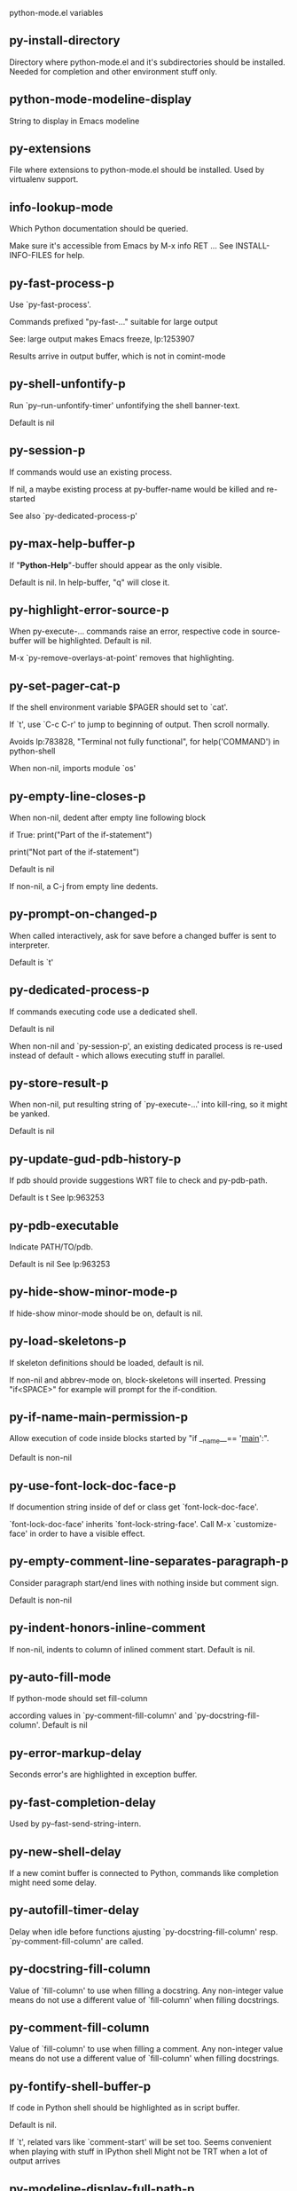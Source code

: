 python-mode.el variables

** py-install-directory
   Directory where python-mode.el and it's subdirectories should be installed. Needed for completion and other environment stuff only. 

** python-mode-modeline-display
   String to display in Emacs modeline 

** py-extensions
   File where extensions to python-mode.el should be installed. Used by virtualenv support. 

** info-lookup-mode
   Which Python documentation should be queried.

Make sure it's accessible from Emacs by M-x info RET ...
See INSTALL-INFO-FILES for help. 

** py-fast-process-p
   Use `py-fast-process'.

Commands prefixed "py-fast-..." suitable for large output

See: large output makes Emacs freeze, lp:1253907

Results arrive in output buffer, which is not in comint-mode

** py-shell-unfontify-p
   Run `py--run-unfontify-timer' unfontifying the shell banner-text.

Default is nil 

** py-session-p
   If commands would use an existing process.

If nil, a maybe existing process at py-buffer-name would be killed and re-started

See also `py-dedicated-process-p'


** py-max-help-buffer-p
   If "*Python-Help*"-buffer should appear as the only visible.

Default is nil. In help-buffer, "q" will close it.  

** py-highlight-error-source-p
   When py-execute-... commands raise an error, respective code in source-buffer will be highlighted. Default is nil.

M-x `py-remove-overlays-at-point' removes that highlighting.
 

** py-set-pager-cat-p
   If the shell environment variable $PAGER should set to `cat'.

If `t', use `C-c C-r' to jump to beginning of output. Then scroll normally.

Avoids lp:783828, "Terminal not fully functional", for help('COMMAND') in python-shell

When non-nil, imports module `os' 

** py-empty-line-closes-p
   When non-nil, dedent after empty line following block

if True:
    print("Part of the if-statement")

print("Not part of the if-statement")

Default is nil

If non-nil, a C-j from empty line dedents.

** py-prompt-on-changed-p
   When called interactively, ask for save before a changed buffer is sent to interpreter.

Default is `t'

** py-dedicated-process-p
   If commands executing code use a dedicated shell.

Default is nil

When non-nil and `py-session-p', an existing dedicated process is re-used instead of default - which allows executing stuff in parallel.


** py-store-result-p
   When non-nil, put resulting string of `py-execute-...' into kill-ring, so it might be yanked.

Default is nil

** py-update-gud-pdb-history-p
   If pdb should provide suggestions WRT file to check and py-pdb-path.

Default is t
See lp:963253


** py-pdb-executable
   Indicate PATH/TO/pdb.

Default is nil
See lp:963253


** py-hide-show-minor-mode-p
   If hide-show minor-mode should be on, default is nil. 

** py-load-skeletons-p
   If skeleton definitions should be loaded, default is nil.

If non-nil and abbrev-mode on, block-skeletons will inserted.
Pressing "if<SPACE>" for example will prompt for the if-condition.


** py-if-name-main-permission-p
   Allow execution of code inside blocks started
by "if __name__== '__main__':".

Default is non-nil

** py-use-font-lock-doc-face-p
   If documention string inside of def or class get `font-lock-doc-face'.

`font-lock-doc-face' inherits `font-lock-string-face'.
Call M-x `customize-face' in order to have a visible effect. 

** py-empty-comment-line-separates-paragraph-p
   Consider paragraph start/end lines with nothing inside but comment sign.

Default is  non-nil

** py-indent-honors-inline-comment
   If non-nil, indents to column of inlined comment start.
Default is nil. 

** py-auto-fill-mode
   If python-mode should set fill-column

according values in `py-comment-fill-column' and `py-docstring-fill-column'.
Default is  nil

** py-error-markup-delay
   Seconds error's are highlighted in exception buffer. 

** py-fast-completion-delay
   Used by py--fast-send-string-intern. 

** py-new-shell-delay
   If a new comint buffer is connected to Python, commands like completion might need some delay. 

** py-autofill-timer-delay
   Delay when idle before functions ajusting  `py-docstring-fill-column' resp. `py-comment-fill-column' are called. 

** py-docstring-fill-column
   Value of `fill-column' to use when filling a docstring.
Any non-integer value means do not use a different value of
`fill-column' when filling docstrings.

** py-comment-fill-column
   Value of `fill-column' to use when filling a comment.
Any non-integer value means do not use a different value of
`fill-column' when filling docstrings.

** py-fontify-shell-buffer-p
   If code in Python shell should be highlighted as in script buffer.

Default is nil.

If `t', related vars like `comment-start' will be set too.
Seems convenient when playing with stuff in IPython shell
Might not be TRT when a lot of output arrives 

** py-modeline-display-full-path-p
   If the full PATH/TO/PYTHON should be displayed in shell modeline.

Default is nil. Note: when `py-shell-name' is specified with path, it's shown as an acronym in buffer-name already. 

** py-modeline-acronym-display-home-p
   If the modeline acronym should contain chars indicating the home-directory.

Default is nil 

** py-timer-close-completions-p
   If `py-timer-close-completion-buffer' should run, default is non-nil. 

** py-smart-operator-mode-p
   If python-mode calls `smart-operator-mode-on'

Default is nil. 

** py-autopair-mode
   If python-mode calls (autopair-mode-on)

Default is nil
Load `autopair-mode' written by Joao Tavora <joaotavora [at] gmail.com>
URL: http://autopair.googlecode.com 

** py-indent-no-completion-p
   If completion function should insert a TAB when no completion found.

Default is `nil'

** py-company-pycomplete-p
   Load company-pycomplete stuff. Default is  nil

** py-auto-complete-p
   Run python-mode's built-in auto-completion via py-complete-function. Default is  nil

** py-tab-shifts-region-p
   If `t', TAB will indent/cycle the region, not just the current line.

Default is  nil
See also `py-tab-indents-region-p'

** py-tab-indents-region-p
   When `t' and first TAB doesn't shift, indent-region is called.

Default is  nil
See also `py-tab-shifts-region-p'

** py-block-comment-prefix-p
   If py-comment inserts py-block-comment-prefix.

Default is t

** py-org-cycle-p
   When non-nil, command `org-cycle' is available at shift-TAB, <backtab>

Default is nil. 

** py-set-complete-keymap-p
   If `py-complete-initialize', which sets up enviroment for Pymacs based py-complete, should load it's keys into `python-mode-map'

Default is nil.
See also resp. edit `py-complete-set-keymap' 

** py-outline-minor-mode-p
   If outline minor-mode should be on, default is `t'. 

** py-guess-py-install-directory-p
   If in cases, `py-install-directory' isn't set,  `py-set-load-path'should guess it from `buffer-file-name'. 

** py-load-pymacs-p
   If Pymacs related stuff should be loaded.

Default is nil.

Pymacs has been written by François Pinard and many others.
See original source: http://pymacs.progiciels-bpi.ca

** py-verbose-p
   If functions should report results.

Default is nil. 

** py-sexp-function
   When set, it's value is called instead of `forward-sexp', `backward-sexp'

Default is nil. 

** py-close-provides-newline
   If a newline is inserted, when line after block isn't empty. Default is non-nil.

When non-nil, `py-end-of-def' and related will work faster

** py-dedent-keep-relative-column
   If point should follow dedent or kind of electric move to end of line. Default is t - keep relative position. 

** py-indent-honors-multiline-listing
   If `t', indents to 1+ column of opening delimiter. If `nil', indent adds one level to the beginning of statement. Default is `nil'. 

** py-indent-paren-spanned-multilines-p
   If non-nil, indents elements of list a value of `py-indent-offset' to first element:

def foo():
    if (foo &&
            baz):
        bar()

Default lines up with first element:

def foo():
    if (foo &&
        baz):
        bar()

	
** py-closing-list-dedents-bos
   When non-nil, indent list's closing delimiter like start-column.

It will be lined up under the first character of
 the line that starts the multi-line construct, as in:

my_list = [
    1, 2, 3,
    4, 5, 6,
]

result = some_function_that_takes_arguments(
    'a', 'b', 'c',
    'd', 'e', 'f',
)

Default is nil, i.e.

my_list = [
    1, 2, 3,
    4, 5, 6,
    ]
result = some_function_that_takes_arguments(
    'a', 'b', 'c',
    'd', 'e', 'f',
    )

Examples from PEP8

** py-imenu-max-items
   Python-mode specific `imenu-max-items'

** py-closing-list-space
   Number of chars, closing parenthesis outdent from opening, default is 1 

** py-max-specpdl-size
   Heuristic exit. Limiting number of recursive calls by py-end-of-statement and related functions. Default is max-specpdl-size.

This threshold is just an approximation. It might set far higher maybe.

See lp:1235375. In case code is not to navigate due to errors, `which-function-mode' and others might make Emacs hang. Rather exit than. 

** py-closing-list-keeps-space
   If non-nil, closing parenthesis dedents onto column of opening plus `py-closing-list-space', default is nil 

** py-electric-kill-backward-p
   Affects `py-electric-backspace'. Default is nil.

If behind a delimited form of braces, brackets or parentheses,
backspace will kill it's contents

With when cursor after
my_string[0:1]
--------------^

==>

my_string[]
----------^

In result cursor is insided emptied delimited form.

** py-electric-colon-active-p
   `py-electric-colon' feature.  Default is `nil'. See lp:837065 for discussions.

See also `py-electric-colon-bobl-only' 

** py-electric-colon-bobl-only
   When inserting a colon, do not indent lines unless at beginning of block

See lp:1207405 resp. `py-electric-colon-active-p' 

** py-electric-yank-active-p
    When non-nil, `yank' will be followed by an `indent-according-to-mode'.

Default is nil

** py-electric-colon-greedy-p
   If py-electric-colon should indent to the outmost reasonable level.

If nil, default, it will not move from at any reasonable level. 

** py-electric-colon-newline-and-indent-p
   If non-nil, `py-electric-colon' will call `newline-and-indent'.  Default is `nil'. 

** py-electric-comment-p
   If "#" should call `py-electric-comment'. Default is `nil'. 

** py-electric-comment-add-space-p
   If py-electric-comment should add a space.  Default is `nil'. 

** py-mark-decorators
   If py-mark-def-or-class functions should mark decorators too. Default is `nil'. 

** py-defun-use-top-level-p
   When non-nil, keys C-M-a, C-M-e address top-level form.

Default is nil.

Beginning- end-of-defun forms use
commands `py-beginning-of-top-level', `py-end-of-top-level'

mark-defun marks top-level form at point etc.

** py-tab-indent
   Non-nil means TAB in Python mode calls `py-indent-line'.

** py-return-key
   Which command <return> should call. 

** py-complete-function
   When set, enforces function todo completion, default is `py-fast-complete'.

Might not affect IPython, as `py-shell-complete' is the only known working here.
Normally python-mode knows best which function to use. 

** py-encoding-string
   Default string specifying encoding of a Python file. 

** py-shebang-startstring
   Detecting the shell in head of file. 

** py-flake8-command
   Which command to call flake8.

If empty, python-mode will guess some 

** py-flake8-command-args
   Arguments used by flake8.

Default is the empty string. 

** py-message-executing-temporary-file
   If execute functions using a temporary file should message it. Default is `t'.

Messaging increments the prompt counter of IPython shell. 

** py-execute-no-temp-p
   Seems Emacs-24.3 provided a way executing stuff without temporary files. 

** py-lhs-inbound-indent
   When line starts a multiline-assignment: How many colums indent should be more than opening bracket, brace or parenthesis. 

** py-continuation-offset
   Additional amount of offset to give for some continuation lines.
Continuation lines are those that immediately follow a backslash
terminated line. 

** py-indent-tabs-mode
   Python-mode starts `indent-tabs-mode' with the value specified here, default is nil. 

** py-smart-indentation
   Should `python-mode' try to automagically set some indentation variables?
When this variable is non-nil, two things happen when a buffer is set
to `python-mode':

 1. `py-indent-offset' is guessed from existing code in the buffer.
 Only guessed values between 2 and 8 are considered.  If a valid
 guess can't be made (perhaps because you are visiting a new
 file), then the value in `py-indent-offset' is used.

 2. `tab-width' is setq to `py-indent-offset' if not equal
 already. `indent-tabs-mode' inserts one tab one
 indentation level, otherwise spaces are used.

 Note that both these settings occur *after* `python-mode-hook' is run,
 so if you want to defeat the automagic configuration, you must also
 set `py-smart-indentation' to nil in your `python-mode-hook'.

** py-block-comment-prefix
   String used by M-x comment-region to comment out a block of code.
This should follow the convention for non-indenting comment lines so
that the indentation commands won't get confused (i.e., the string
should be of the form `#x...' where `x' is not a blank or a tab, and
 `...' is arbitrary).  However, this string should not end in whitespace.

** py-indent-offset
   Amount of offset per level of indentation.
 `M-x py-guess-indent-offset' can usually guess a good value when
you're editing someone else's Python code.

** py-backslashed-lines-indent-offset
   Amount of offset per level of indentation of backslashed.
No semantic indent,  which diff to `py-indent-offset' indicates 

** py-pdb-path
   Where to find pdb.py. Edit this according to your system.

If you ignore the location `M-x py-guess-pdb-path' might display it.

** py-indent-comments
   When t, comment lines are indented. 

** py-uncomment-indents-p
   When non-nil, after uncomment indent lines. 

** py-separator-char
   Values set by defcustom only will not be seen in batch-mode. 

** py-custom-temp-directory
   If set, will take precedence over guessed values from `py-temp-directory'. Default is the empty string. 

** py-beep-if-tab-change
   Ring the bell if `tab-width' is changed.
If a comment of the form

                           	# vi:set tabsize=<number>:

is found before the first code line when the file is entered, and the
current value of (the general Emacs variable) `tab-width' does not
equal <number>, `tab-width' is set to <number>, a message saying so is
displayed in the echo area, and if `py-beep-if-tab-change' is non-nil
the Emacs bell is also rung as a warning.

** py-jump-on-exception
   Jump to innermost exception frame in Python output buffer.
When this variable is non-nil and an exception occurs when running
Python code synchronously in a subprocess, jump immediately to the
source code of the innermost traceback frame.

** py-ask-about-save
   If not nil, ask about which buffers to save before executing some code.
Otherwise, all modified buffers are saved without asking.

** py-delete-function
   Function called by `py-electric-delete' when deleting forwards.

** py-pdbtrack-do-tracking-p
   Controls whether the pdbtrack feature is enabled or not.
When non-nil, pdbtrack is enabled in all comint-based buffers,
e.g. shell buffers and the *Python* buffer.  When using pdb to debug a
Python program, pdbtrack notices the pdb prompt and displays the
source file and line that the program is stopped at, much the same way
as gud-mode does for debugging C programs with gdb.

** py-pdbtrack-filename-mapping
   Supports mapping file paths when opening file buffers in pdbtrack.
When non-nil this is an alist mapping paths in the Python interpreter
to paths in Emacs.

** py-pdbtrack-minor-mode-string
   String to use in the minor mode list when pdbtrack is enabled.

** py-import-check-point-max
   Maximum number of characters to search for a Java-ish import statement.
When `python-mode' tries to calculate the shell to use (either a
CPython or a Jython shell), it looks at the so-called `shebang' line
                           -- i.e. #! line.  If that's not available, it looks at some of the
file heading imports to see if they look Java-like.

** py-jython-packages
   Imported packages that imply `jython-mode'.

** py-current-defun-show
   If `py-current-defun' should jump to the definition, highlight it while waiting PY-WHICH-FUNC-DELAY seconds, before returning to previous position.

Default is `t'.

** py-current-defun-delay
   When called interactively, `py-current-defun' should wait PY-WHICH-FUNC-DELAY seconds at the definition name found, before returning to previous position. 

** py-python-send-delay
   Seconds to wait for output, used by `py--send-...' functions.

See also py-ipython-send-delay

** py-ipython-send-delay
   Seconds to wait for output, used by `py--send-...' functions.

See also py-python-send-delay

** py-master-file
   If non-nil, M-x py-execute-buffer executes the named
master file instead of the buffer's file.  If the file name has a
relative path, the value of variable `default-directory' for the
buffer is prepended to come up with a file name.

Beside you may set this variable in the file's local
variable section, e.g.:

                           # Local Variables:
                           # py-master-file: "master.py"
                           # End:

                           

** py-pychecker-command
   Shell command used to run Pychecker.

** py-pychecker-command-args
   String arguments to be passed to pychecker.

** py-pyflakes-command
   Shell command used to run Pyflakes.

** py-pyflakes-command-args
   String arguments to be passed to pyflakes.

Default is ""

** py-pep8-command
   Shell command used to run pep8.

** py-pep8-command-args
   String arguments to be passed to pylint.

Default is "" 

** py-pyflakespep8-command
   Shell command used to run `pyflakespep8'.

** py-pyflakespep8-command-args
   string arguments to be passed to pyflakespep8.

Default is "" 

** py-pylint-command
   Shell command used to run Pylint.

** py-pylint-command-args
   String arguments to be passed to pylint.

Default is "--errors-only" 

** py-shell-input-prompt-1-regexp
   A regular expression to match the input prompt of the shell.

** py-shell-input-prompt-2-regexp
   A regular expression to match the input prompt of the shell after the
first line of input.

** py-shell-prompt-read-only
   If non-nil, the python prompt is read only.  Setting this
variable will only effect new shells.

** py-honor-IPYTHONDIR-p
   When non-nil ipython-history file is constructed by $IPYTHONDIR
followed by "/history". Default is nil.

Otherwise value of py-ipython-history is used. 

** py-ipython-history
   ipython-history default file. Used when py-honor-IPYTHONDIR-p is nil (default) 

** py-honor-PYTHONHISTORY-p
   When non-nil python-history file is set by $PYTHONHISTORY
Default is nil.

Otherwise value of py-python-history is used. 

** py-python-history
   python-history default file. Used when py-honor-PYTHONHISTORY-p is nil (default) 

** py-switch-buffers-on-execute-p
   When non-nil switch to the Python output buffer.

If `py-keep-windows-configuration' is t, this will take precedence over setting here. 

** py-split-window-on-execute
   When non-nil split windows.

Default is just-two - when code is send to interpreter, split screen into source-code buffer and current py-shell result.

Other buffer will be hidden that way.

When set to `t', python-mode tries to reuse existing windows and will split only if needed.

With 'always, results will displayed in a new window.

Both `t' and `always' is experimental still.

For the moment: If a multitude of python-shells/buffers should be
visible, open them manually and set `py-keep-windows-configuration' to `t'.



** py-split-windows-on-execute-function
   How window should get splitted to display results of py-execute-... functions. 

** py-hide-show-keywords
   Keywords composing visible heads. 

** py-hide-show-hide-docstrings
   Controls if doc strings can be hidden by hide-show

** py-hide-comments-when-hiding-all
   Hide the comments too when you do an `hs-hide-all'.

** py-outline-mode-keywords
   Keywords composing visible heads. 

** python-mode-hook
   Hook run after entering python-mode-modeline-display mode.
No problems result if this variable is not bound.
`add-hook' automatically binds it.  (This is true for all hook variables.)

** py-shell-name
   A PATH/TO/EXECUTABLE or default value `py-shell' may look for, if no shell is specified by command.

On Windows default is C:/Python27/python
--there is no garantee it exists, please check your system--

Else python

** py-python-command
   Make sure, the directory where python.exe resides in in the PATH-variable.

Windows: If needed, edit in "Advanced System Settings/Environment Variables" Commonly "C:\\Python27\\python.exe"
With Anaconda for example the following works here:
"C:\\Users\\My-User-Name\\Anaconda\\Scripts\\python.exe"

Else /usr/bin/python

** py-python-command-args
   String arguments to be used when starting a Python shell.

** py-python2-command
   Make sure, the directory where python.exe resides in in the PATH-variable.

Windows: If needed, edit in "Advanced System Settings/Environment Variables" Commonly "C:\\Python27\\python.exe"
With Anaconda for example the following works here:
"C:\\Users\\My-User-Name\\Anaconda\\Scripts\\python.exe"

Else /usr/bin/python

** py-python2-command-args
   String arguments to be used when starting a Python shell.

** py-python3-command
   A PATH/TO/EXECUTABLE or default value `py-shell' may look for, if
  no shell is specified by command.

On Windows see C:/Python3/python.exe
--there is no garantee it exists, please check your system--

At GNU systems see /usr/bin/python3

** py-python3-command-args
   String arguments to be used when starting a Python3 shell.

** py-ipython-command
   A PATH/TO/EXECUTABLE or default value `M-x IPython RET' may look for, if no IPython-shell is specified by command.

On Windows default is "C:\\Python27\\python.exe"
While with Anaconda for example the following works here:
"C:\\Users\\My-User-Name\\Anaconda\\Scripts\\ipython.exe"

Else /usr/bin/ipython

** py-ipython-command-args
   String arguments to be used when starting a Python shell.
At Windows make sure ipython-script.py is PATH. Also setting PATH/TO/SCRIPT here should work, for example;
C:\Python27\Scripts\ipython-script.py
With Anaconda the following is known to work:
"C:\\Users\\My-User-Name\\Anaconda\\Scripts\\ipython-script-py"


** py-jython-command
   A PATH/TO/EXECUTABLE or default value `M-x Jython RET' may look for, if no Jython-shell is specified by command.

Not known to work at windows
Default /usr/bin/jython

** py-jython-command-args
   String arguments to be used when starting a Python shell.

** py-shell-toggle-1
   A PATH/TO/EXECUTABLE or default value used by `py-toggle-shell'. 

** py-shell-toggle-2
   A PATH/TO/EXECUTABLE or default value used by `py-toggle-shell'. 

** py--imenu-create-index-p
   Non-nil means Python mode creates and displays an index menu of functions and global variables. 

** py-match-paren-mode
   Non-nil means, cursor will jump to beginning or end of a block.
This vice versa, to beginning first.
Sets `py-match-paren-key' in python-mode-map.
Customize `py-match-paren-key' which key to use. 

** py-match-paren-key
   String used by M-x comment-region to comment out a block of code.
This should follow the convention for non-indenting comment lines so
that the indentation commands won't get confused (i.e., the string
should be of the form `#x...' where `x' is not a blank or a tab, and
                               `...' is arbitrary).  However, this string should not end in whitespace.

** py-kill-empty-line
   If t, py-indent-forward-line kills empty lines. 

** py-imenu-show-method-args-p
   Controls echoing of arguments of functions & methods in the Imenu buffer.
When non-nil, arguments are printed.

** py-use-local-default
   If `t', py-shell will use `py-shell-local-path' instead
of default Python.

Making switch between several virtualenv's easier,
                               `python-mode' should deliver an installer, so named-shells pointing to virtualenv's will be available. 

** py-edit-only-p
   When `t' `python-mode' will not take resort nor check for installed Python executables. Default is nil.

See bug report at launchpad, lp:944093. 

** py-force-py-shell-name-p
   When `t', execution with kind of Python specified in `py-shell-name' is enforced, possibly shebang doesn't take precedence. 

** python-mode-v5-behavior-p
   Execute region through `shell-command-on-region' as
v5 did it - lp:990079. This might fail with certain chars - see UnicodeEncodeError lp:550661

** py-trailing-whitespace-smart-delete-p
   Default is nil. When t, python-mode calls
    (add-hook 'before-save-hook 'delete-trailing-whitespace nil 'local)

Also commands may delete trailing whitespace by the way.
When editing other peoples code, this may produce a larger diff than expected 

** py-newline-delete-trailing-whitespace-p
   Delete trailing whitespace maybe left by `py-newline-and-indent'.

Default is `t'. See lp:1100892 

** py--warn-tmp-files-left-p
   Messages a warning, when `py-temp-directory' contains files susceptible being left by previous Python-mode sessions. See also lp:987534 

** py-complete-ac-sources
   List of auto-complete sources assigned to `ac-sources' in `py-complete-initialize'.

Default is known to work an Ubuntu 14.10 - having python-
mode, pymacs and auto-complete-el, with the following minimal
emacs initialization:

(require 'pymacs)
(require 'auto-complete-config)
(ac-config-default)



** py-remove-cwd-from-path
   Whether to allow loading of Python modules from the current directory.
If this is non-nil, Emacs removes '' from sys.path when starting
a Python process.  This is the default, for security
reasons, as it is easy for the Python process to be started
without the user's realization (e.g. to perform completion).

** py-shell-local-path
   If `py-use-local-default' is non-nil, `py-shell' will use EXECUTABLE indicated here incl. path. 

** py-python-edit-version
   When not empty, fontify according to Python version specified.

Default is the empty string, a useful value "python3" maybe.

When empty, version is guessed via `py-choose-shell'. 

** py-ipython-execute-delay
   Delay needed by execute functions when no IPython shell is running. 

** py--imenu-create-index-function
   Switch between `py--imenu-create-index-new', which also lists modules variables,  and series 5. index-machine

** py-docstring-style
   Implemented styles are DJANGO, ONETWO, PEP-257, PEP-257-NN,
SYMMETRIC, and NIL.

A value of NIL won't care about quotes
position and will treat docstrings a normal string, any other
value may result in one of the following docstring styles:

DJANGO:

    """
    Process foo, return bar.
    """

    """
    Process foo, return bar.

    If processing fails throw ProcessingError.
    """

ONETWO:

    """Process foo, return bar."""

    """
    Process foo, return bar.

    If processing fails throw ProcessingError.

    """

PEP-257:

    """Process foo, return bar."""

    """Process foo, return bar.

    If processing fails throw ProcessingError.

    """

PEP-257-NN:

    """Process foo, return bar."""

    """Process foo, return bar.

    If processing fails throw ProcessingError.
    """

SYMMETRIC:

    """Process foo, return bar."""

    """
    Process foo, return bar.

    If processing fails throw ProcessingError.
    """

** py-execute-directory
   When set, stores the file's default directory-name py-execute-... functions act upon.

Used by Python-shell for output of `py-execute-buffer' and related commands. See also `py-use-current-dir-when-execute-p'

** py-use-current-dir-when-execute-p
   When `t', current directory is used by Python-shell for output of `py-execute-buffer' and related commands.

See also `py-execute-directory'

** py-keep-shell-dir-when-execute-p
   Don't change Python shell's current working directory when sending code.

See also `py-execute-directory'

** py-fileless-buffer-use-default-directory-p
   When `py-use-current-dir-when-execute-p' is non-nil and no buffer-file exists, value of `default-directory' sets current working directory of Python output shell

** py-check-command
   Command used to check a Python file.

** py-ffap-p
   Select python-modes way to find file at point.

Default is nil 

** py-keep-windows-configuration
   Takes precedence over `py-split-window-on-execute' and `py-switch-buffers-on-execute-p'.

See lp:1239498

To suppres window-changes due to error-signaling also, set `py-keep-windows-configuration' onto 'force

Default is nil 

** py-shell-prompt-regexp
   Regular Expression matching top-level input prompt of python shell.
It should not contain a caret (^) at the beginning.

** py-shell-prompt-output-regexp
   Regular Expression matching output prompt of python shell.
It should not contain a caret (^) at the beginning.

** py-debug-p
   When non-nil, keep resp. store information useful for debugging.

Temporary files are not deleted. Other functions might implement
some logging etc. 

** py-section-start
   Delimit arbitrary chunks of code. 

** py-section-end
   Delimit arbitrary chunks of code. 

** py-compilation-regexp-alist
   Fetch errors from Py-shell.
hooked into `compilation-error-regexp-alist'  

** py-underscore-word-syntax-p
   If underscore chars should be of syntax-class `word', not of `symbol'.

Underscores in word-class makes `forward-word' etc. travel the indentifiers. Default is `t'.

See bug report at launchpad, lp:940812 

